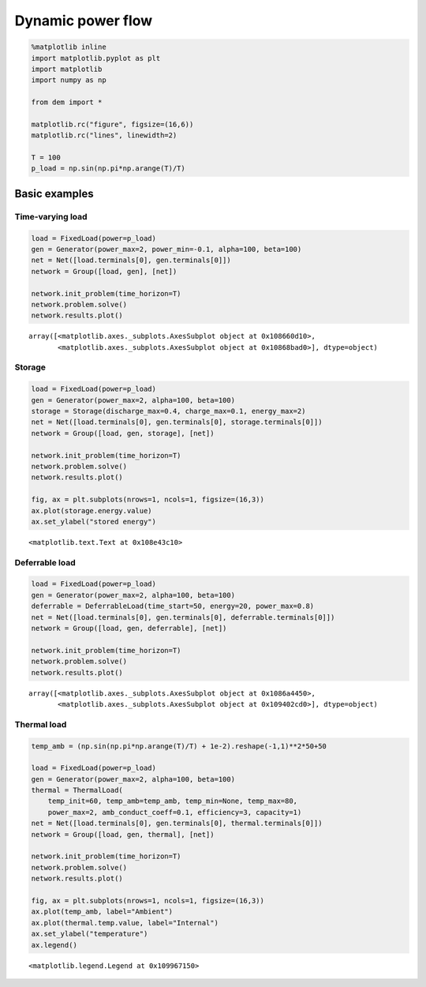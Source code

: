 
Dynamic power flow
==================

.. code:: python

    %matplotlib inline
    import matplotlib.pyplot as plt
    import matplotlib
    import numpy as np
    
    from dem import *
    
    matplotlib.rc("figure", figsize=(16,6))
    matplotlib.rc("lines", linewidth=2)
    
    T = 100
    p_load = np.sin(np.pi*np.arange(T)/T)

Basic examples
--------------

Time-varying load
~~~~~~~~~~~~~~~~~

.. code:: python

    load = FixedLoad(power=p_load)
    gen = Generator(power_max=2, power_min=-0.1, alpha=100, beta=100)
    net = Net([load.terminals[0], gen.terminals[0]])
    network = Group([load, gen], [net])
    
    network.init_problem(time_horizon=T)
    network.problem.solve()
    network.results.plot()




.. parsed-literal::

    array([<matplotlib.axes._subplots.AxesSubplot object at 0x108660d10>,
           <matplotlib.axes._subplots.AxesSubplot object at 0x10868bad0>], dtype=object)




.. image:: dynamic_files/dynamic_4_1.png


Storage
~~~~~~~

.. code:: python

    load = FixedLoad(power=p_load)
    gen = Generator(power_max=2, alpha=100, beta=100)
    storage = Storage(discharge_max=0.4, charge_max=0.1, energy_max=2)
    net = Net([load.terminals[0], gen.terminals[0], storage.terminals[0]])
    network = Group([load, gen, storage], [net])
    
    network.init_problem(time_horizon=T)
    network.problem.solve()
    network.results.plot()
    
    fig, ax = plt.subplots(nrows=1, ncols=1, figsize=(16,3))
    ax.plot(storage.energy.value)
    ax.set_ylabel("stored energy")




.. parsed-literal::

    <matplotlib.text.Text at 0x108e43c10>




.. image:: dynamic_files/dynamic_6_1.png



.. image:: dynamic_files/dynamic_6_2.png


Deferrable load
~~~~~~~~~~~~~~~

.. code:: python

    load = FixedLoad(power=p_load)
    gen = Generator(power_max=2, alpha=100, beta=100)
    deferrable = DeferrableLoad(time_start=50, energy=20, power_max=0.8)
    net = Net([load.terminals[0], gen.terminals[0], deferrable.terminals[0]])
    network = Group([load, gen, deferrable], [net])
    
    network.init_problem(time_horizon=T)
    network.problem.solve()
    network.results.plot()




.. parsed-literal::

    array([<matplotlib.axes._subplots.AxesSubplot object at 0x1086a4450>,
           <matplotlib.axes._subplots.AxesSubplot object at 0x109402cd0>], dtype=object)




.. image:: dynamic_files/dynamic_8_1.png


Thermal load
~~~~~~~~~~~~

.. code:: python

    temp_amb = (np.sin(np.pi*np.arange(T)/T) + 1e-2).reshape(-1,1)**2*50+50
    
    load = FixedLoad(power=p_load)
    gen = Generator(power_max=2, alpha=100, beta=100)
    thermal = ThermalLoad(
        temp_init=60, temp_amb=temp_amb, temp_min=None, temp_max=80,
        power_max=2, amb_conduct_coeff=0.1, efficiency=3, capacity=1)
    net = Net([load.terminals[0], gen.terminals[0], thermal.terminals[0]])
    network = Group([load, gen, thermal], [net])
    
    network.init_problem(time_horizon=T)
    network.problem.solve()
    network.results.plot()
    
    fig, ax = plt.subplots(nrows=1, ncols=1, figsize=(16,3))
    ax.plot(temp_amb, label="Ambient")
    ax.plot(thermal.temp.value, label="Internal")
    ax.set_ylabel("temperature")
    ax.legend()




.. parsed-literal::

    <matplotlib.legend.Legend at 0x109967150>




.. image:: dynamic_files/dynamic_10_1.png



.. image:: dynamic_files/dynamic_10_2.png

